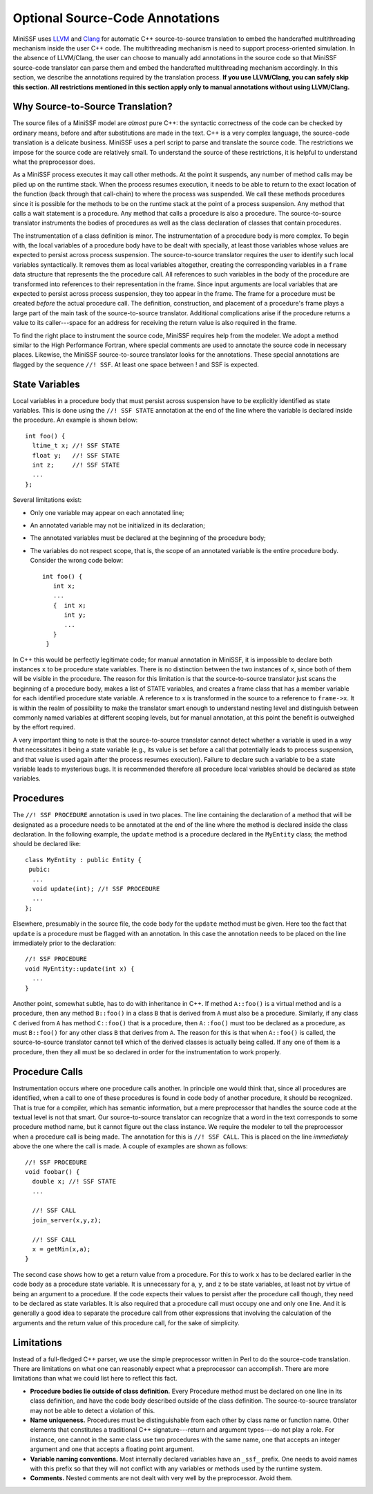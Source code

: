 Optional Source-Code Annotations
--------------------------------

MiniSSF uses `LLVM <http://llvm.org/>`_ and `Clang <http://clang.llvm.org/>`_ for automatic C++ source-to-source translation to embed the handcrafted multithreading mechanism inside the user C++ code. The multithreading mechanism is need to support process-oriented simulation. In the absence of LLVM/Clang, the user can choose to manually add annotations in the source code so that MiniSSF source-code translator can parse them and embed the handcrafted multithreading mechanism accordingly. In this section, we describe the annotations required by the translation process. **If you use LLVM/Clang, you can safely skip this section. All restrictions mentioned in this section apply only to manual annotations without using LLVM/Clang.**

Why Source-to-Source Translation?
=================================

The source files of a MiniSSF model are *almost* pure C++: the syntactic correctness of the code can be checked by ordinary means, before and after substitutions are made in the text. C++ is a very complex language, the source-code translation is a delicate business. MiniSSF uses a perl script to parse and translate the source code. The restrictions we impose for the source code are relatively small.  To understand the source of these restrictions, it is helpful to understand what the preprocessor does.

As a MiniSSF process executes it may call other methods. At the point it suspends, any number of method calls may be piled up on the runtime stack. When the process resumes execution, it needs to be able to return to the exact location of the function (back through that call-chain) to where the process was suspended.  We call these methods procedures since it is possible for the methods to be on the runtime stack at the point of a process suspension.  Any method that calls a wait statement is a procedure.  Any method that calls a procedure is also a procedure.  The source-to-source translator instruments the bodies of procedures as well as the class declaration of classes that contain procedures.

The instrumentation of a class definition is minor.  The instrumentation of a procedure body is more complex.  To begin with, the local variables of a procedure body have to be dealt with specially, at least those variables whose values are expected to persist across process suspension. The source-to-source translator requires the user to identify such local variables syntactically.  It removes them as local variables altogether, creating the corresponding variables in a ``frame`` data structure that represents the the procedure call. All references to such variables in the body of the procedure are transformed into references to their representation in the frame.  Since input arguments are local variables that are expected to persist across process suspension, they too appear in the frame. The frame for a procedure must be created *before* the actual procedure call.  The definition, construction, and placement of a procedure's frame plays a large part of the main task of the source-to-source translator.  Additional complications arise if the procedure returns a value to its caller---space for an address for receiving the return value is also required in the frame.

To find the right place to instrument the source code, MiniSSF requires help from the modeler. We adopt a method similar to the High Performance Fortran, where special comments are used to annotate the source code in necessary places.  Likewise, the MiniSSF source-to-source translator looks for the annotations.  These special annotations are flagged by the sequence ``//! SSF``. At least one space between ! and SSF is expected.

State Variables
===============

Local variables in a procedure body that must persist across suspension have to be explicitly identified as state variables.  This is done using the ``//! SSF STATE`` annotation at the end of the line where the variable is declared inside the procedure. An example is shown below:: 

   int foo() {
     ltime_t x; //! SSF STATE 
     float y;   //! SSF STATE
     int z;     //! SSF STATE
     ...
   };

Several limitations exist:

* Only one variable may appear on each annotated line;
* An annotated variable may not be initialized in its declaration;
* The annotated variables must be declared at the beginning of the procedure body;
* The variables do not respect scope, that is, the scope of an annotated variable is the entire procedure body. Consider the wrong code below::

   int foo() {
      int x;
      ...
      {  int x;
         int y;
         ...
      }
    }

In C++ this would be perfectly legitimate code; for manual annotation in MiniSSF, it is impossible to declare both instances ``x`` to be procedure state variables. There is no distinction between the two instances of ``x``, since both of them will be visible in the procedure. The reason for this limitation is that the source-to-source translator just scans the beginning of a procedure body, makes a list of STATE variables, and creates a frame class that has a member variable for each identified procedure state variable.  A reference to ``x`` is transformed in the source to a reference to ``frame->x``.  It is within the realm of possibility to make the translator smart enough to understand nesting level and distinguish between commonly named variables at different scoping levels, but for manual annotation, at this point the benefit is outweighed by the effort required.  

A very important thing to note is that the source-to-source translator cannot detect whether a variable is used in a way that necessitates it being a state variable (e.g., its value is set before a call that potentially leads to process suspension, and that value is used again after the process resumes execution).  Failure to declare such a variable to be a state variable leads to mysterious bugs. It is recommended therefore all procedure local variables should be declared as state variables.

Procedures
==========

The ``//! SSF PROCEDURE`` annotation is used in two places.  The line containing the declaration of a method that will be designated as a procedure needs to be annotated at the end of the line where the method is declared inside the class declaration. In the following example, the ``update`` method is a procedure declared in the ``MyEntity`` class; the method should be declared like::

    class MyEntity : public Entity {
     pubic:
      ...
      void update(int); //! SSF PROCEDURE
      ...
    };


Elsewhere, presumably in the source file, the code body for the ``update`` method must be given. Here too the fact that ``update`` is a procedure must be flagged with an annotation. In this case the annotation needs to be placed on the line immediately prior to the declaration::

    //! SSF PROCEDURE
    void MyEntity::update(int x) {
      ...
    }

Another point, somewhat subtle, has to do with inheritance in C++. If method ``A::foo()`` is a virtual method and is a procedure, then any method ``B::foo()`` in a class ``B`` that is derived from ``A`` must also be a procedure.  Similarly, if any class ``C`` derived from ``A`` has method ``C::foo()`` that is a procedure, then ``A::foo()`` must too be declared as a procedure, as must ``B::foo()`` for any other class ``B`` that derives from ``A``.  The reason for this is that when ``A::foo()`` is called, the source-to-source translator cannot tell which of the derived classes is actually being called. If any one of them is a procedure, then they all must be so declared in order for the instrumentation to work properly.

Procedure Calls
===============

Instrumentation occurs where one procedure calls another.  In principle one would think that, since all procedures are identified, when a call to one of these procedures is found in code body of another procedure, it should be recognized.  That is true for a compiler, which has semantic information, but a mere preprocessor that handles the source code at the textual level is not that smart.  Our source-to-source translator can recognize that a word in the text corresponds to some procedure method name, but it cannot figure out the class instance. We require the modeler to tell the preprocessor when a procedure call is being made. The annotation for this is ``//! SSF CALL``. This is placed on the line *immediately* above the one where the call is made. A couple of examples are shown as follows::

   //! SSF PROCEDURE
   void foobar() {
     double x; //! SSF STATE
     ...

     //! SSF CALL
     join_server(x,y,z);

     //! SSF CALL
     x = getMin(x,a);
   }

The second case shows how to get a return value from a procedure.  For this to work ``x`` has to be declared earlier in the code body as a procedure state variable. It is unnecessary for ``a``, ``y``, and ``z`` to be state variables, at least not by virtue of being an argument to a procedure.  If the code expects their values to persist after the procedure call though, they need to be declared as state variables.  It is also required that a procedure call must occupy one and only one line. And it is generally a good idea to separate the procedure call from other expressions that involving the calculation of the arguments and the return value of this procedure call, for the sake of simplicity.

Limitations
===========

Instead of a full-fledged C++ parser, we use the simple preprocessor written in Perl to do the source-code translation. There are limitations on what one can reasonably expect what a preprocessor can accomplish. There are more limitations than what we could list here to reflect this fact.

* **Procedure bodies lie outside of class definition.** Every Procedure method must be declared on one line in its class definition, and have the code body described outside of the class definition. The source-to-source translator may not be able to detect a violation of this.

* **Name uniqueness.** Procedures must be distinguishable from each other by class name or function name. Other elements that constitutes a traditional C++ signature---return and argument types---do not play a role. For instance, one cannot in the same class use two procedures with the same name, one that accepts an integer argument and one that accepts a floating point argument.

* **Variable naming conventions.** Most internally declared variables have an ``_ssf_`` prefix.  One needs to avoid names with this prefix so that they will not conflict with any variables or methods used by the runtime system.

* **Comments.** Nested comments are not dealt with very well by the preprocessor. Avoid them.
